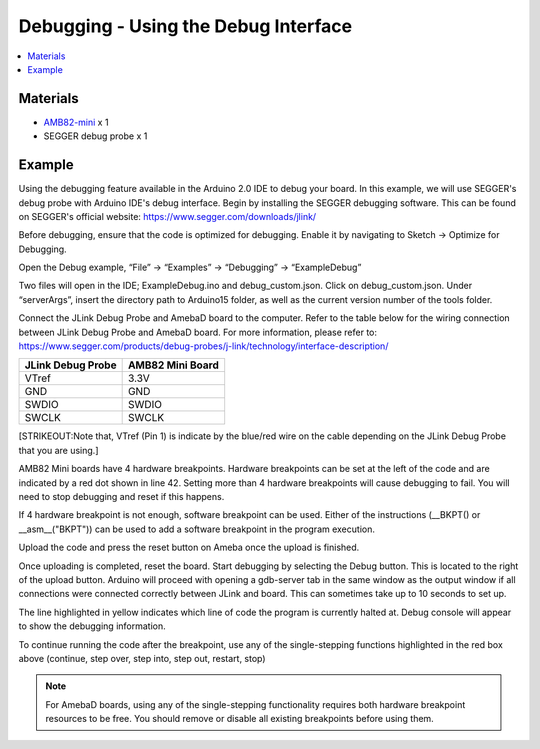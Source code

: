 Debugging - Using the Debug Interface
=====================================

.. contents::
  :local:
  :depth: 2

Materials
---------

-  `AMB82-mini <https://www.amebaiot.com/en/where-to-buy-link/#buy_amb82_mini>`_ x 1

- SEGGER debug probe x 1

Example
-------

Using the debugging feature available in the Arduino 2.0 IDE to debug your board. In this example, we will use SEGGER's debug probe with Arduino IDE's debug interface. Begin by installing the SEGGER debugging software. This can be found on SEGGER's official website: https://www.segger.com/downloads/jlink/ 

Before debugging, ensure that the code is optimized for debugging. Enable it by navigating to Sketch -> Optimize for Debugging.

|image01|

Open the Debug example, “File” -> “Examples” -> “Debugging” -> “ExampleDebug”

|image02|

Two files will open in the IDE; ExampleDebug.ino and debug_custom.json. Click on debug_custom.json. Under “serverArgs”, insert the directory path to Arduino15 folder, as well as the current version number of the tools folder.

|image03|

Connect the JLink Debug Probe and AmebaD board to the computer. Refer to the table below for the wiring connection between JLink Debug Probe and AmebaD board. For more information, please refer to: https://www.segger.com/products/debug-probes/j-link/technology/interface-description/ 

+-----------------------------------+-----------------------------------+
| **JLink Debug Probe**             | **AMB82 Mini Board**              |
+===================================+===================================+
| VTref                             | 3.3V                              |
+-----------------------------------+-----------------------------------+
| GND                               | GND                               |
+-----------------------------------+-----------------------------------+
| SWDIO                             | SWDIO                             |
+-----------------------------------+-----------------------------------+
| SWCLK                             | SWCLK                             |
+-----------------------------------+-----------------------------------+

|image04|

|image05|

[STRIKEOUT:Note that, VTref (Pin 1) is indicate by the blue/red wire on the cable depending on the JLink Debug Probe that you are using.]

AMB82 Mini boards have 4 hardware breakpoints. Hardware breakpoints can be set at the left of the code and are indicated by a red dot shown in line 42. Setting more than 4 hardware breakpoints will cause debugging to fail. You will need to stop debugging and reset if this happens.

If 4 hardware breakpoint is not enough, software breakpoint can be used. Either of the instructions (\__BKPT() or \__asm\_\_("BKPT")) can be used to add a software breakpoint in the program execution.

|image06|

Upload the code and press the reset button on Ameba once the upload is finished.

Once uploading is completed, reset the board. Start debugging by selecting the Debug button. This is located to the right of the upload button. Arduino will proceed with opening a gdb-server tab in the same window as the output window if all connections were connected correctly between JLink and board. This can sometimes take up to 10 seconds to set up.

|image07|

The line highlighted in yellow indicates which line of code the program is currently halted at. Debug console will appear to show the debugging information. 

|image08|

To continue running the code after the breakpoint, use any of the single-stepping functions highlighted in the red box above (continue, step over, step into, step out, restart, stop)

.. note :: For AmebaD boards, using any of the single-stepping functionality requires both hardware breakpoint resources to be free. You should remove or disable all existing breakpoints before using them.

|image09|

.. |image01| image:: ../../../../_static/amebapro2/Example_Guides/Debugging/Using_the_Debug_Interface/image01.png
   :width:  1265 px
   :height:  542 px
   :scale: 70%
.. |image02| image:: ../../../../_static/amebapro2/Example_Guides/Debugging/Using_the_Debug_Interface/image02.png
   :width:  1266 px
   :height:  1040 px
   :scale: 70%
.. |image03| image:: ../../../../_static/amebapro2/Example_Guides/Debugging/Using_the_Debug_Interface/image03.png
   :width:  1813 px
   :height:  457 px
   :scale: 40%
.. |image04| image:: ../../../../_static/amebapro2/Example_Guides/Debugging/Using_the_Debug_Interface/image04.png
   :width:  500 px
   :height:  500 px
.. |image05| image:: ../../../../_static/amebapro2/Example_Guides/Debugging/Using_the_Debug_Interface/image05.png
   :width:  3264 px
   :height:  2448 px
   :scale: 20%
.. |image06| image:: ../../../../_static/amebapro2/Example_Guides/Debugging/Using_the_Debug_Interface/image06.png
   :width:  1266 px
   :height:  831 px
   :scale: 70%
.. |image07| image:: ../../../../_static/amebapro2/Example_Guides/Debugging/Using_the_Debug_Interface/image07.png
   :width:  1256 px
   :height:  711 px
   :scale: 70%
.. |image08| image:: ../../../../_static/amebapro2/Example_Guides/Debugging/Using_the_Debug_Interface/image08.png
   :width:  1365 px
   :height:  728 px
   :scale: 70%
.. |image09| image:: ../../../../_static/amebapro2/Example_Guides/Debugging/Using_the_Debug_Interface/image09.png
   :width:  618 px
   :height:  459 px
